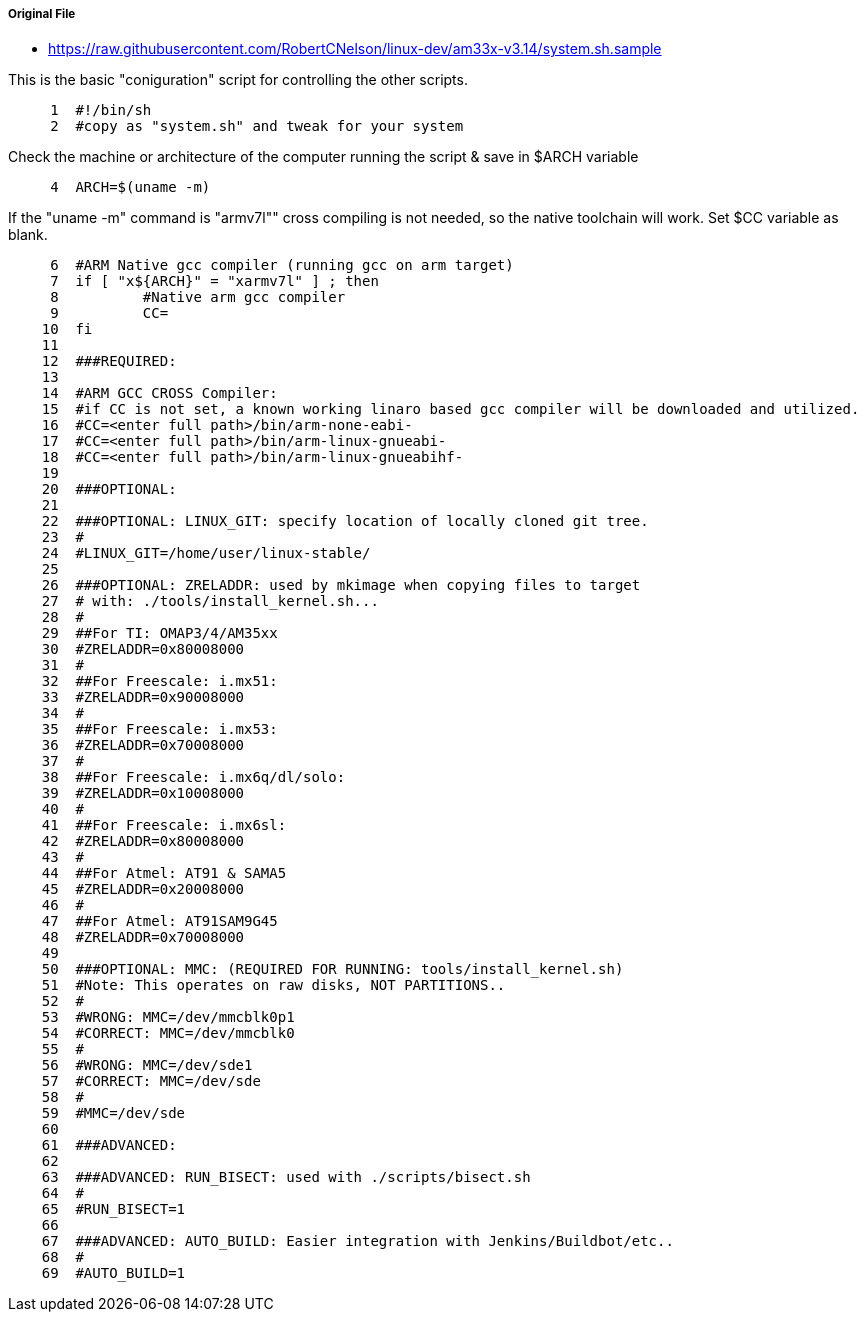 ===== Original File
* https://raw.githubusercontent.com/RobertCNelson/linux-dev/am33x-v3.14/system.sh.sample

This is the basic "coniguration" script for controlling the other scripts.
[source,sh]
----
     1	#!/bin/sh
     2	#copy as "system.sh" and tweak for your system
----
Check the machine or architecture of the computer running the script & save in $ARCH variable
[source,sh]
----
     4	ARCH=$(uname -m)
----
If the "uname -m" command is "armv7l"" cross compiling is not needed, so the native toolchain will work.  Set $CC variable as blank.
[source,sh]
----
     6	#ARM Native gcc compiler (running gcc on arm target)
     7	if [ "x${ARCH}" = "xarmv7l" ] ; then
     8		#Native arm gcc compiler
     9		CC=
    10	fi
    11	
    12	###REQUIRED:
    13	
    14	#ARM GCC CROSS Compiler:
    15	#if CC is not set, a known working linaro based gcc compiler will be downloaded and utilized.
    16	#CC=<enter full path>/bin/arm-none-eabi-
    17	#CC=<enter full path>/bin/arm-linux-gnueabi-
    18	#CC=<enter full path>/bin/arm-linux-gnueabihf-
    19	
    20	###OPTIONAL:
    21	
    22	###OPTIONAL: LINUX_GIT: specify location of locally cloned git tree.
    23	#
    24	#LINUX_GIT=/home/user/linux-stable/
    25	
    26	###OPTIONAL: ZRELADDR: used by mkimage when copying files to target
    27	# with: ./tools/install_kernel.sh...
    28	#
    29	##For TI: OMAP3/4/AM35xx
    30	#ZRELADDR=0x80008000
    31	#
    32	##For Freescale: i.mx51:
    33	#ZRELADDR=0x90008000
    34	#
    35	##For Freescale: i.mx53:
    36	#ZRELADDR=0x70008000
    37	#
    38	##For Freescale: i.mx6q/dl/solo:
    39	#ZRELADDR=0x10008000
    40	#
    41	##For Freescale: i.mx6sl:
    42	#ZRELADDR=0x80008000
    43	#
    44	##For Atmel: AT91 & SAMA5
    45	#ZRELADDR=0x20008000
    46	#
    47	##For Atmel: AT91SAM9G45
    48	#ZRELADDR=0x70008000
    49	
    50	###OPTIONAL: MMC: (REQUIRED FOR RUNNING: tools/install_kernel.sh)
    51	#Note: This operates on raw disks, NOT PARTITIONS..
    52	#
    53	#WRONG: MMC=/dev/mmcblk0p1
    54	#CORRECT: MMC=/dev/mmcblk0
    55	#
    56	#WRONG: MMC=/dev/sde1
    57	#CORRECT: MMC=/dev/sde
    58	#
    59	#MMC=/dev/sde
    60	
    61	###ADVANCED:
    62	
    63	###ADVANCED: RUN_BISECT: used with ./scripts/bisect.sh
    64	#
    65	#RUN_BISECT=1
    66	
    67	###ADVANCED: AUTO_BUILD: Easier integration with Jenkins/Buildbot/etc..
    68	#
    69	#AUTO_BUILD=1
----